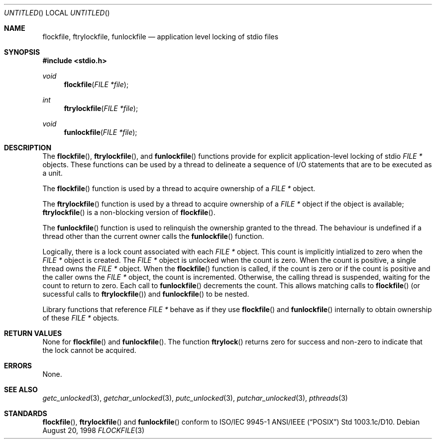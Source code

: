.\" $OpenBSD: src/lib/libpthread/man/flockfile.3,v 1.2 1999/03/10 10:04:41 d Exp $
.Dd August 20, 1998
.Os
.Dt FLOCKFILE 3
.Sh NAME
.Nm flockfile ,
.Nm ftrylockfile ,
.Nm funlockfile
.Nd application level locking of stdio files
.Sh SYNOPSIS
.Fd #include <stdio.h>
.Ft void
.Fn flockfile "FILE *file"
.Ft int
.Fn ftrylockfile "FILE *file"
.Ft void
.Fn funlockfile "FILE *file"
.Sh DESCRIPTION
The
.Fn flockfile ,
.Fn ftrylockfile ,
and
.Fn funlockfile
functions provide for explicit application-level locking of stdio
.Ft "FILE *"
objects. These functions can be used by a thread to delineate a sequence
of I/O statements that are to be executed as a unit.
.Pp
The
.Fn flockfile
function is used by a thread to acquire ownership of a
.Ft "FILE *"
object.
.Pp
The
.Fn ftrylockfile
function is used by a thread to acquire ownership of a
.Ft "FILE *"
object if the object is available;
.Fn ftrylockfile
is a non-blocking version of
.Fn flockfile .
.Pp
The
.Fn funlockfile
function is used to relinquish the ownership granted to the thread.
The behaviour is undefined if a thread other than the current owner calls the
.Fn funlockfile
function.
.Pp
Logically, there is a lock count associated with each
.Ft "FILE *"
object. This count is implicitly intialized to zero when the
.Ft "FILE *"
object is created. The
.Ft "FILE *"
object is unlocked when the count is zero.
When the count is positive, a single thread owns the
.Ft "FILE *"
object. When the
.Fn flockfile
function is called, if the count is zero or if the count is positive and
the caller owns the
.Ft "FILE *"
object, the count is incremented.
Otherwise, the calling thread is suspended, waiting for the count to
return to zero.
Each call to
.Fn funlockfile
decrements the count. This allows matching calls to
.Fn flockfile
(or sucessful calls to
.Fn ftrylockfile )
and
.Fn funlockfile
to be nested.
.Pp
Library functions that reference
.Ft "FILE *"
behave as if they use
.Fn flockfile
and
.Fn funlockfile
internally to obtain ownership of these
.Ft "FILE *"
objects.
.Sh RETURN VALUES
None for
.Fn flockfile
and
.Fn funlockfile .
The function
.Fn ftrylock
returns zero for success and non-zero to indicate that the lock cannot
be acquired.
.Sh ERRORS
None.
.Sh SEE ALSO
.Xr getc_unlocked 3 ,
.Xr getchar_unlocked 3 ,
.Xr putc_unlocked 3 ,
.Xr putchar_unlocked 3 ,
.Xr pthreads 3
.Sh STANDARDS
.Fn flockfile ,
.Fn ftrylockfile
and
.Fn funlockfile
conform to ISO/IEC 9945-1 ANSI/IEEE
.Pq Dq Tn POSIX
Std 1003.1c/D10.
.\" Std 1003.1 Second Edition 1996-07-12.
